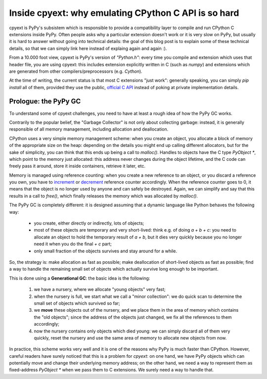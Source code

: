 Inside cpyext: why emulating CPython C API is so hard
======================================================

cpyext is PyPy's subsistem which is responsible to provide a compatibility
layer to compile and run CPython C extensions inside PyPy.  Often people asks
why a particular extension doesn't work or it is very slow on PyPy, but
usually it is hard to answer without going into technical details: the goal of
this blog post is to explain some of these technical details, so that we can
simply link here instead of explaing again and again :).

From a 10.000 foot view, cpyext is PyPy's version of `"Python.h"`: every time
you compile and extension which uses that header file, you are using cpyext:
this includes extension explicitly written in C (such as `numpy`) and
extensions which are generated from other compilers/preprocessors
(e.g. `Cython`).

At the time of writing, the current status is that most C extensions "just
work": generally speaking, you can simply `pip install` all of them, provided
they use the public, `official C API`_ instead of poking at private
implementation details.

.. _`official C API`: https://docs.python.org/2/c-api/index.html

Prologue: the PyPy GC
----------------------

To understand some of cpyext challenges, you need to have at least a rough
idea of how the PyPy GC works.

Contrarily to the popular belief, the "Garbage Collector" is not only about
collecting garbage: instead, it is generally responsible of all memory
management, including allocation and deallocation.

CPython uses a very simple memory management scheme: when you create an
object, you allocate a block of memory of the appropriate size on the heap:
depending on the details you might end up calling different allocators, but
for the sake of simplicity, you can think that this ends up being a call to
`malloc()`. Handles to objects have the C type `PyObject *`, which point to
the memory just allocated: this address never changes during the object
lifetime, and the C code can freely pass it around, store it inside
containers, retrieve it later, etc.

Memory is managed using reference counting: when you create a new reference to
an object, or you discard a reference you own, you have to increment_ or
decrement_ reference counter accordingly. When the reference counter goes to
0, it means that the object is no longer used by anyone and can safely be
destroyed. Again, we can simplify and say that this results in a call to
`free()`, which finally releases the memory which was allocated by `malloc()`.

.. _increment: https://docs.python.org/2/c-api/refcounting.html#c.Py_INCREF
.. _decrement: https://docs.python.org/2/c-api/refcounting.html#c.Py_DECREF

The PyPy GC is completely different: it is designed assuming that a dynamic
language like Python behaves the following way:

  - you create, either directly or indirectly, lots of objects;

  - most of these objects are temporary and very short-lived: think e.g. of
    doing `a + b + c`: you need to allocate an object to hold the temporary
    result of `a + b`, but it dies very quickly because you no longer need it
    when you do the final `+ c` part;

  - only small fraction of the objects survives and stay around for a while.

So, the strategy is: make allocation as fast as possible; make deallocation of
short-lived objects as fast as possible; find a way to handle the remaining
small set of objects which actually survive long enough to be important.

This is done using a **Generational GC**: the basic idea is the following:

  1. we have a nursery, where we allocate "young objects" very fast;

  2. when the nursery is full, we start what we call a "minor collection": we
     do quick scan to determine the small set of objects which survived so
     far;

  3. we **move** these objects out of the nursery, and we place them in the
     area of memory which contains the "old objects"; since the address of the
     objects just changed, we fix all the references to them accordingly;

  4. now the nursery contains only objects which died young: we can simply
     discard all of them very quickly, reset the nursery and use the same area
     of memory to allocate new objects from now.

In practice, this scheme works very well and it is one of the reasons why PyPy
is much faster than CPython.  However, careful readers have surely noticed
that this is a problem for `cpyext`: on one hand, we have PyPy objects which
can potentially move and change their underlying memory address; on the other
hand, we need a way to represent them as fixed-address `PyObject *` when we
pass them to C extensions.  We surely need a way to handle that.


